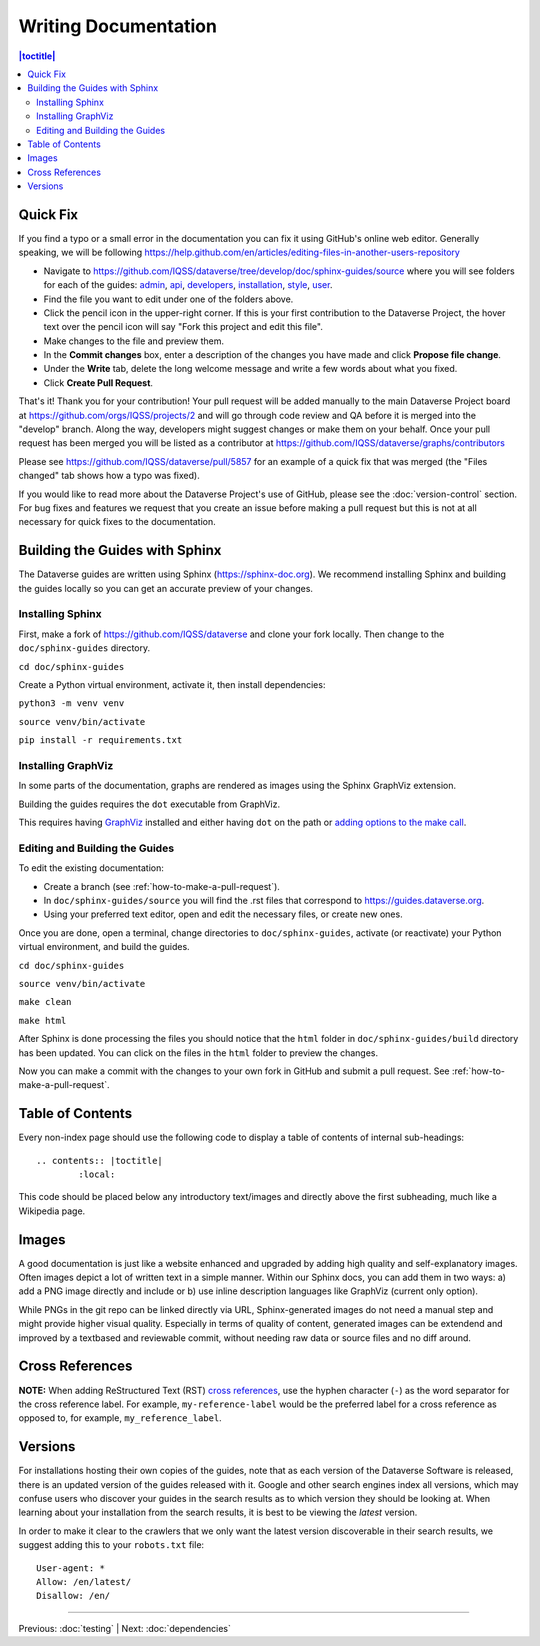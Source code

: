=====================
Writing Documentation
=====================

.. contents:: |toctitle|
	:local:

Quick Fix
-----------

If you find a typo or a small error in the documentation you can fix it using GitHub's online web editor. Generally speaking, we will be following https://help.github.com/en/articles/editing-files-in-another-users-repository

- Navigate to https://github.com/IQSS/dataverse/tree/develop/doc/sphinx-guides/source where you will see folders for each of the guides: `admin`_, `api`_, `developers`_, `installation`_, `style`_, `user`_.
- Find the file you want to edit under one of the folders above.
- Click the pencil icon in the upper-right corner. If this is your first contribution to the Dataverse Project, the hover text over the pencil icon will say "Fork this project and edit this file".
- Make changes to the file and preview them.
- In the **Commit changes** box, enter a description of the changes you have made and click **Propose file change**.
- Under the **Write** tab, delete the long welcome message and write a few words about what you fixed.
- Click **Create Pull Request**.

That's it! Thank you for your contribution! Your pull request will be added manually to the main Dataverse Project board at https://github.com/orgs/IQSS/projects/2 and will go through code review and QA before it is merged into the "develop" branch. Along the way, developers might suggest changes or make them on your behalf. Once your pull request has been merged you will be listed as a contributor at https://github.com/IQSS/dataverse/graphs/contributors

Please see https://github.com/IQSS/dataverse/pull/5857 for an example of a quick fix that was merged (the "Files changed" tab shows how a typo was fixed).

If you would like to read more about the Dataverse Project's use of GitHub, please see the :doc:`version-control` section. For bug fixes and features we request that you create an issue before making a pull request but this is not at all necessary for quick fixes to the documentation.

.. _admin: https://github.com/IQSS/dataverse/tree/develop/doc/sphinx-guides/source/admin
.. _api: https://github.com/IQSS/dataverse/tree/develop/doc/sphinx-guides/source/api
.. _developers: https://github.com/IQSS/dataverse/tree/develop/doc/sphinx-guides/source/developers
.. _installation: https://github.com/IQSS/dataverse/tree/develop/doc/sphinx-guides/source/installation
.. _style: https://github.com/IQSS/dataverse/tree/develop/doc/sphinx-guides/source/style
.. _user: https://github.com/IQSS/dataverse/tree/develop/doc/sphinx-guides/source/user

Building the Guides with Sphinx
-------------------------------

The Dataverse guides are written using Sphinx (https://sphinx-doc.org). We recommend installing Sphinx and building the guides locally so you can get an accurate preview of your changes.

Installing Sphinx
~~~~~~~~~~~~~~~~~

First, make a fork of https://github.com/IQSS/dataverse and clone your fork locally. Then change to the ``doc/sphinx-guides`` directory.

``cd doc/sphinx-guides``

Create a Python virtual environment, activate it, then install dependencies:

``python3 -m venv venv``

``source venv/bin/activate``

``pip install -r requirements.txt``

Installing GraphViz
~~~~~~~~~~~~~~~~~~~

In some parts of the documentation, graphs are rendered as images using the Sphinx GraphViz extension.

Building the guides requires the ``dot`` executable from GraphViz.

This requires having `GraphViz <https://graphviz.org>`_ installed and either having ``dot`` on the path or
`adding options to the make call <https://groups.google.com/forum/#!topic/sphinx-users/yXgNey_0M3I>`_.

Editing and Building the Guides
~~~~~~~~~~~~~~~~~~~~~~~~~~~~~~~

To edit the existing documentation:

- Create a branch (see :ref:`how-to-make-a-pull-request`).
- In ``doc/sphinx-guides/source`` you will find the .rst files that correspond to https://guides.dataverse.org.
- Using your preferred text editor, open and edit the necessary files, or create new ones.

Once you are done, open a terminal, change directories to ``doc/sphinx-guides``, activate (or reactivate) your Python virtual environment, and build the guides.

``cd doc/sphinx-guides``

``source venv/bin/activate``

``make clean``

``make html``

After Sphinx is done processing the files you should notice that the ``html`` folder in ``doc/sphinx-guides/build`` directory has been updated.
You can click on the files in the ``html`` folder to preview the changes.

Now you can make a commit with the changes to your own fork in GitHub and submit a pull request. See :ref:`how-to-make-a-pull-request`.

Table of Contents
-----------------

Every non-index page should use the following code to display a table of contents of internal sub-headings: ::

	.. contents:: |toctitle|
		:local:

This code should be placed below any introductory text/images and directly above the first subheading, much like a Wikipedia page.

Images
------

A good documentation is just like a website enhanced and upgraded by adding high quality and self-explanatory images.
Often images depict a lot of written text in a simple manner. Within our Sphinx docs, you can add them in two ways: a) add a
PNG image directly and include or b) use inline description languages like GraphViz (current only option).

While PNGs in the git repo can be linked directly via URL, Sphinx-generated images do not need a manual step and might
provide higher visual quality. Especially in terms of quality of content, generated images can be extendend and improved
by a textbased and reviewable commit, without needing raw data or source files and no diff around.

Cross References
----------------

**NOTE:** When adding ReStructured Text (RST) `cross references <https://www.sphinx-doc.org/en/master/usage/restructuredtext/roles.html#ref-role>`_, use the hyphen character (``-``) as the word separator for the cross reference label. For example, ``my-reference-label`` would be the preferred label for a cross reference as opposed to, for example, ``my_reference_label``.

Versions
--------

For installations hosting their own copies of the guides, note that as each version of the Dataverse Software is released, there is an updated version of the guides released with it. Google and other search engines index all versions, which may confuse users who discover your guides in the search results as to which version they should be looking at. When learning about your installation from the search results, it is best to be viewing the *latest* version.

In order to make it clear to the crawlers that we only want the latest version discoverable in their search results, we suggest adding this to your ``robots.txt`` file::

        User-agent: *
        Allow: /en/latest/
        Disallow: /en/

----

Previous: :doc:`testing` | Next: :doc:`dependencies`
